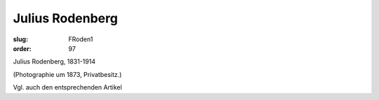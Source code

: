 Julius Rodenberg
================

:slug: FRoden1
:order: 97

Julius Rodenberg, 1831-1914

.. class:: source

  (Photographie um 1873, Privatbesitz.)

Vgl. auch den entsprechenden Artikel
